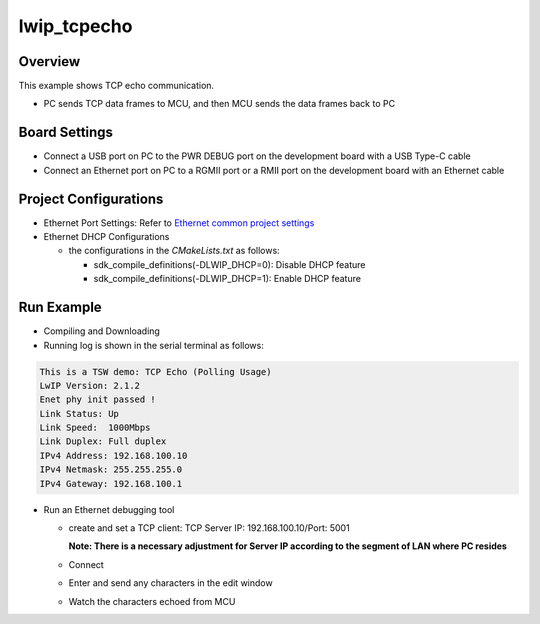 .. _tsn_lwip_tcpecho:

lwip_tcpecho
========================

Overview
--------

This example shows TCP echo communication.

- PC sends TCP data frames to MCU,  and then MCU sends the data frames back to PC

Board Settings
--------------

- Connect a USB port on PC to the PWR DEBUG port on the development board with a USB Type-C cable

- Connect an Ethernet port on PC to a RGMII port or a RMII port on the development board with an Ethernet cable

Project Configurations
----------------------

- Ethernet Port Settings: Refer to `Ethernet common project settings <../doc/Ethernet_Common_Project_Settings_en.rst>`_

- Ethernet DHCP Configurations

  - the configurations in the `CMakeLists.txt` as follows:

    - sdk_compile_definitions(-DLWIP_DHCP=0): Disable DHCP feature

    - sdk_compile_definitions(-DLWIP_DHCP=1): Enable DHCP feature

Run Example
-----------

- Compiling and Downloading

- Running log is shown in the serial terminal as follows:


.. code-block:: console

     This is a TSW demo: TCP Echo (Polling Usage)
     LwIP Version: 2.1.2
     Enet phy init passed !
     Link Status: Up
     Link Speed:  1000Mbps
     Link Duplex: Full duplex
     IPv4 Address: 192.168.100.10
     IPv4 Netmask: 255.255.255.0
     IPv4 Gateway: 192.168.100.1


- Run an Ethernet debugging tool

  - create and set a TCP client:  TCP Server IP: 192.168.100.10/Port: 5001

    **Note: There is a necessary adjustment for Server IP according to the segment of  LAN where PC resides**
  - Connect

  - Enter and send any characters in the edit window

    .. image:: ../doc/tsn_lwip_tcpecho_1.png
       :alt: img

  - Watch the characters echoed from MCU

    .. image:: ../doc/tsn_lwip_tcpecho_2.png
       :alt: img
